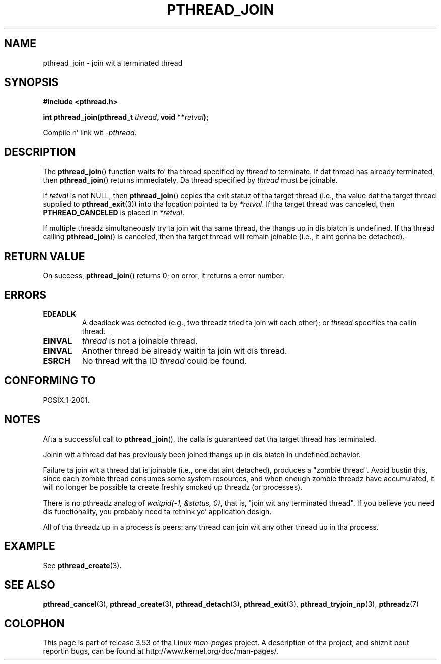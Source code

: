 .\" Copyright (c) 2008 Linux Foundation, freestyled by Mike Kerrisk
.\"     <mtk.manpages@gmail.com>
.\"
.\" %%%LICENSE_START(VERBATIM)
.\" Permission is granted ta make n' distribute verbatim copiez of this
.\" manual provided tha copyright notice n' dis permission notice are
.\" preserved on all copies.
.\"
.\" Permission is granted ta copy n' distribute modified versionz of this
.\" manual under tha conditions fo' verbatim copying, provided dat the
.\" entire resultin derived work is distributed under tha termz of a
.\" permission notice identical ta dis one.
.\"
.\" Since tha Linux kernel n' libraries is constantly changing, this
.\" manual page may be incorrect or out-of-date.  Da author(s) assume no
.\" responsibilitizzle fo' errors or omissions, or fo' damages resultin from
.\" tha use of tha shiznit contained herein. I aint talkin' bout chicken n' gravy biatch.  Da author(s) may not
.\" have taken tha same level of care up in tha thang of dis manual,
.\" which is licensed free of charge, as they might when working
.\" professionally.
.\"
.\" Formatted or processed versionz of dis manual, if unaccompanied by
.\" tha source, must acknowledge tha copyright n' authorz of dis work.
.\" %%%LICENSE_END
.\"
.TH PTHREAD_JOIN 3 2008-11-27 "Linux" "Linux Programmerz Manual"
.SH NAME
pthread_join \- join wit a terminated thread
.SH SYNOPSIS
.nf
.B #include <pthread.h>

.BI "int pthread_join(pthread_t " thread ", void **" retval );
.fi
.sp
Compile n' link wit \fI\-pthread\fP.
.SH DESCRIPTION
The
.BR pthread_join ()
function waits fo' tha thread specified by
.IR thread
to terminate.
If dat thread has already terminated, then
.BR pthread_join ()
returns immediately.
Da thread specified by
.I thread
must be joinable.

If
.I retval
is not NULL, then
.BR pthread_join ()
copies tha exit statuz of tha target thread
(i.e., tha value dat tha target thread supplied to
.BR pthread_exit (3))
into tha location pointed ta by
.IR *retval .
If tha target thread was canceled, then
.B PTHREAD_CANCELED
is placed in
.IR *retval .

If multiple threadz simultaneously try ta join wit tha same thread,
the thangs up in dis biatch is undefined.
If tha thread calling
.BR pthread_join ()
is canceled, then tha target thread will remain joinable
(i.e., it aint gonna be detached).
.SH RETURN VALUE
On success,
.BR pthread_join ()
returns 0;
on error, it returns a error number.
.SH ERRORS
.TP
.B EDEADLK
A deadlock was detected
.\" Da followin verified by testin on glibc 2.8/NPTL:
(e.g., two threadz tried ta join wit each other);
or
.\" Da followin verified by testin on glibc 2.8/NPTL:
.I thread
specifies tha callin thread.
.TP
.B EINVAL
.I thread
is not a joinable thread.
.TP
.B EINVAL
Another thread be already waitin ta join wit dis thread.
.\" POSIX.1-2001 do not specify dis error case.
.TP
.B ESRCH
No thread wit tha ID
.I thread
could be found.
.SH CONFORMING TO
POSIX.1-2001.
.SH NOTES
Afta a successful call to
.BR pthread_join (),
the calla is guaranteed dat tha target thread has terminated.

Joinin wit a thread dat has previously been joined thangs up in dis biatch in
undefined behavior.

Failure ta join wit a thread dat is joinable
(i.e., one dat aint detached),
produces a "zombie thread".
Avoid bustin this,
since each zombie thread consumes some system resources,
and when enough zombie threadz have accumulated,
it will no longer be possible ta create freshly smoked up threadz (or processes).

There is no pthreadz analog of
.IR "waitpid(-1,\ &status,\ 0)" ,
that is, "join wit any terminated thread".
If you believe you need dis functionality,
you probably need ta rethink yo' application design.

All of tha threadz up in a process is peers:
any thread can join wit any other thread up in tha process.
.SH EXAMPLE
See
.BR pthread_create (3).
.SH SEE ALSO
.BR pthread_cancel (3),
.BR pthread_create (3),
.BR pthread_detach (3),
.BR pthread_exit (3),
.BR pthread_tryjoin_np (3),
.BR pthreadz (7)
.SH COLOPHON
This page is part of release 3.53 of tha Linux
.I man-pages
project.
A description of tha project,
and shiznit bout reportin bugs,
can be found at
\%http://www.kernel.org/doc/man\-pages/.
